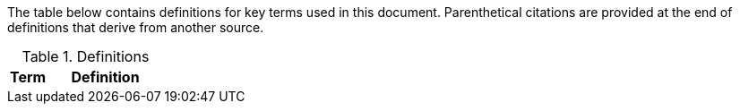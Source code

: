 The table below contains definitions for key terms used in this document. Parenthetical citations are provided at the end of definitions that derive from another source. 

.Definitions
[width="100%",cols="1,3"]
|====
|Term|Definition
//## A
//|AA Account|A type of Active Directory Resource Management Account; specifically, an administrator account. The standard method of performing administrative functions at NASA is through the use of NASA Consolidated Active Directory (NCAD) administrative accounts. These accounts have the prefix "aa-" (e.g., aa-jdoe).
//|Authentication| Verifying the identity of a user, process, or device, often as a prerequisite to allowing access to resources in an information system. (NIST)
//|Authorization|Access privileges granted to a user, program, or process or the act of granting those privileges. (NIST)


//## B
//|Block Storage| An approach to data storage in which data is broken down into blocks that are stored separately. Each block has a unique identifier within the storage system. Also know as block-level storage. 

//## C
//|Cipher Strength| The number of bits in the key used to encrypt data.
//|Clean Source Principle| The practice of requiring all security dependencies to be as trustworthy as the object being secured. Per Microsoft, "any subject in control of an object is a security dependency of that object. If an adversary can control anything in control of a target object, they can control that target object. Because of this threat, you must ensure that the assurances for all security dependencies are at or above the desired security level of the object itself." (Microsoft)
//|Cloud Consumer| A person or organization that maintains a business relationship with and uses service from one or more cloud provider. (NIST)
//|Cloud Service Provider|A company that offers some component of cloud computing such as a cloud-based platform, infrastructure, application, or storage device. These components are typically delivered via various cloud service models (e.g., IaaS, PaaS, SaaS).
//|Cloud Storage Services| Services that allow information and data to be stored within a cloud environment. These services can include, but are not limited to, block storage, object storage, cloud-hosted file systems, and Software as a Service (SaaS) cloud storage.  
//|Community Cloud| Cloud infrastructure that is provisioned for exclusive use by a specific community of cloud consumers from organizations that have shared concerns (e.g., mission, security requirements, policy, and compliance considerations). A community cloud may be owned, managed, and operated by one or more of the organizations in the community, a third party, or some combination of them, and it may exist on or off premises.
//|Computing Systems| Computing systems are defined as desktop devices, laptop devices, mobile devices, tablet devices, servers, and Infrastructure-as-a-Service (IaaS) systems. Computing systems are a subset of information systems and may be physical or virtual.
//|Configuration Item| An aggregation of information system components that is designated for configuration management and treated as a single entity in the configuration management process. (NIST)
//|Configuration Management| A collection of activities focused on establishing and maintaining the integrity of products and systems, through control of the processes for initializing, changing, and monitoring the configurations of those products and systems throughout the system development life cycle. (NIST)
//|Configuration Profile| A configuration profile is an XML file that allows you to distribute configuration settings to macOS devices.
//|Controlled Unclassified Information| Information that the Government creates or possesses, or that an entity creates or possesses for or on behalf of the Government, that a law, regulation, or Government-wide policy requires or permits an agency to handle using safeguarding or dissemination controls. However, CUI does not include classified information or information a non-executive branch entity possesses and maintains in its own systems that did not come from, or was not created or possessed by or for, an executive branch agency or an entity acting for an agency. (NIST)
//|Cryptography| The discipline that embodies the principles, means, and methods for the transformation of data in order to hide their semantic content, prevent their unauthorized use, or prevent their undetected modification. (NIST)
//|Computing Device|A functional unit that can perform substantial computations, including numerous arithmetic operations and logic operations without human intervention. A computing device can consist of a standalone unit or several interconnected units. It can also be a device that provides a specific set of functions, such as a phone or a personal organizer, or more general functions such as a laptop or desktop computer. (NIST)

//## D
//|Data|Any piece of information suitable for use in a computer. (NIST)
//|Data At Rest| Data in persistent storage on a device.
//|Data Storage Device| Any device that can store data either temporarily or permanently. Data storage devices include but are not limited to computer storage devices, server storage devices, laptops/notebooks, phones, backup media, removable digital system media, and cloud storage.


//## E
//|Elevated Privilege| Having the ability to change the system configuration of a compute system.
//|Email Server| A server that has the ability to send and receive email for remote clients. A system that only handles self-generated email is not an email server.
//|Emergency Access Account| An emergency access account is a highly privileged account, not assigned to any one individual, and is meant to mitigate scenarios where there is an accidental lack of administrative access within the organization.
//|End-User Workstation| A term used generically to refer to desktops, laptop computers, mobile devices, engineering workstations, and other computing devices that are utilized to provide basic interoperability.
//|Environment| Aggregate of external procedures, conditions, and objects affecting the development, operation, and maintenance of an information system. (NIST)

//## F



//## G



//## H


//## I



//## J



//## K



//## L



//## M



//## N



//## O


//## P



//## Q


//## R


//## S


//## T


//## U


//## V


//## W


//## X


//## Y


//## Z


|====
